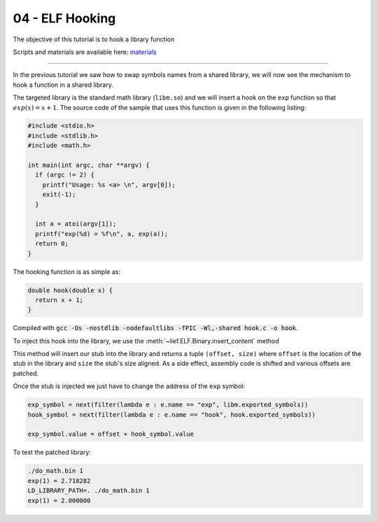 04 - ELF Hooking
----------------

The objective of this tutorial is to hook a library function

Scripts and materials are available here: `materials <https://github.com/lief-project/tutorials/tree/master/03_ELF_hooking>`_

------

In the previous tutorial we saw how to swap symbols names from a shared library, we will now see the mechanism to hook a function in a shared library.

The targeted library is the standard math library (``libm.so``) and we will insert a hook on the ``exp`` function so that :math:`exp(x) = x + 1`. The source code of the sample that uses this function is given in the following listing:

.. code-block:: cpp

  #include <stdio.h>
  #include <stdlib.h>
  #include <math.h>

  int main(int argc, char **argv) {
    if (argc != 2) {
      printf("Usage: %s <a> \n", argv[0]);
      exit(-1);
    }

    int a = atoi(argv[1]);
    printf("exp(%d) = %f\n", a, exp(a));
    return 0;
  }


The hooking function is as simple as:

.. code-block:: cpp

  double hook(double x) {
    return x + 1;
  }

Compiled with :code:`gcc -Os -nostdlib -nodefaultlibs -fPIC -Wl,-shared hook.c -o hook`.

To inject this hook into the library, we use the :meth:`~lief.ELF.Binary.insert_content` method

.. automethod:: lief.ELF.Binary.insert_content
  :noindex:

This method will insert our stub into the library and returns a tuple ``(offset, size)`` where ``offset`` is the location of the stub in the library and ``size`` the stub's size aligned. As a side effect, assembly code is shifted and various offsets are patched.

Once the stub is injected we just have to change the address of the ``exp`` symbol:

.. code-block:: python

  exp_symbol = next(filter(lambda e : e.name == "exp", libm.exported_symbols))
  hook_symbol = next(filter(lambda e : e.name == "hook", hook.exported_symbols))

  exp_symbol.value = offset + hook_symbol.value


To test the patched library:

.. code-block:: console

  ./do_math.bin 1
  exp(1) = 2.718282
  LD_LIBRARY_PATH=. ./do_math.bin 1
  exp(1) = 2.000000




